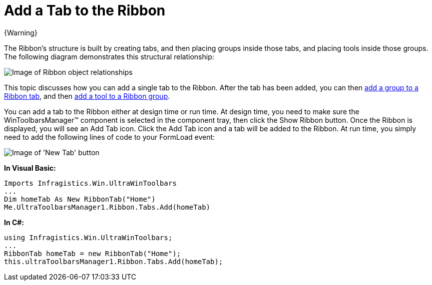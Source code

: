 ﻿////

|metadata|
{
    "name": "wintoolbarsmanager-add-a-tab-to-the-ribbon",
    "controlName": ["WinToolbarsManager"],
    "tags": [],
    "guid": "{336B5150-7AB2-4E9E-ADFB-831484399FDE}",  
    "buildFlags": [],
    "createdOn": "0001-01-01T00:00:00Z"
}
|metadata|
////

= Add a Tab to the Ribbon

{Warning}

The Ribbon's structure is built by creating tabs, and then placing groups inside those tabs, and placing tools inside those groups. The following diagram demonstrates this structural relationship:

image::images/WinToolbarsManager_Add_a_Tab_to_a_Ribbon_01.png[Image of Ribbon object relationships]

This topic discusses how you can add a single tab to the Ribbon. After the tab has been added, you can then link:wintoolbarsmanager-add-a-group-to-a-ribbon-tab.html[add a group to a Ribbon tab], and then link:wintoolbarsmanager-add-a-tool-to-a-ribbon-group.html[add a tool to a Ribbon group].

You can add a tab to the Ribbon either at design time or run time. At design time, you need to make sure the WinToolbarsManager™ component is selected in the component tray, then click the Show Ribbon button. Once the Ribbon is displayed, you will see an Add Tab icon. Click the Add Tab icon and a tab will be added to the Ribbon. At run time, you simply need to add the following lines of code to your FormLoad event:

image::images/WinToolbarsManager_Add_a_Tab_to_the_Ribbon_02.png[Image of 'New Tab' button]

*In Visual Basic:*

----
Imports Infragistics.Win.UltraWinToolbars
...
Dim homeTab As New RibbonTab("Home")
Me.UltraToolbarsManager1.Ribbon.Tabs.Add(homeTab)
----

*In C#:*

----
using Infragistics.Win.UltraWinToolbars;
...
RibbonTab homeTab = new RibbonTab("Home");
this.ultraToolbarsManager1.Ribbon.Tabs.Add(homeTab);
----